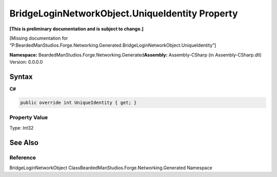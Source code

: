 BridgeLoginNetworkObject.UniqueIdentity Property
================================================

**[This is preliminary documentation and is subject to change.]**

[Missing documentation for
“P:BeardedManStudios.Forge.Networking.Generated.BridgeLoginNetworkObject.UniqueIdentity”]

**Namespace:** BeardedManStudios.Forge.Networking.Generated\ **Assembly:** Assembly-CSharp
(in Assembly-CSharp.dll) Version: 0.0.0.0

Syntax
------

**C#**\ 

.. code:: c#

   public override int UniqueIdentity { get; }

Property Value
~~~~~~~~~~~~~~

Type: Int32

See Also
--------

Reference
~~~~~~~~~

BridgeLoginNetworkObject
ClassBeardedManStudios.Forge.Networking.Generated Namespace
